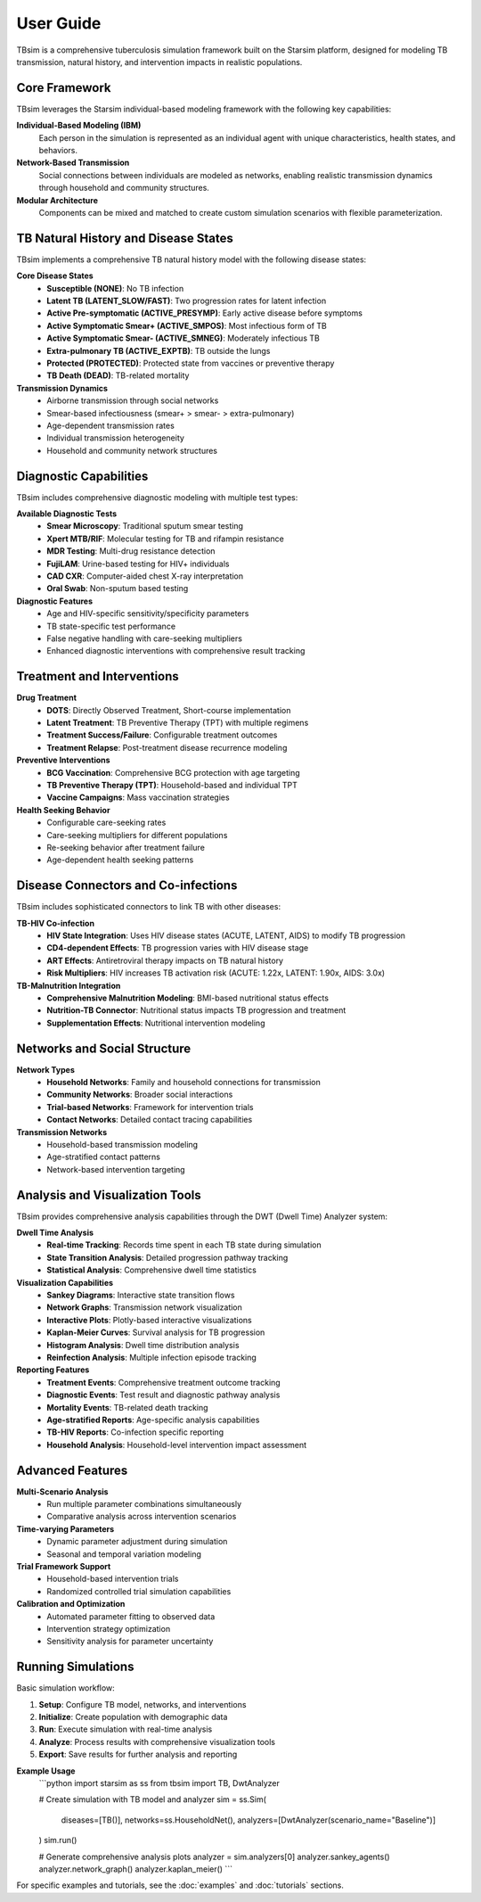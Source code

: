 User Guide
==========

TBsim is a comprehensive tuberculosis simulation framework built on the Starsim platform, designed for modeling TB transmission, natural history, and intervention impacts in realistic populations.

Core Framework
--------------

TBsim leverages the Starsim individual-based modeling framework with the following key capabilities:

**Individual-Based Modeling (IBM)**
   Each person in the simulation is represented as an individual agent with unique characteristics, health states, and behaviors.

**Network-Based Transmission**
   Social connections between individuals are modeled as networks, enabling realistic transmission dynamics through household and community structures.

**Modular Architecture**
   Components can be mixed and matched to create custom simulation scenarios with flexible parameterization.

TB Natural History and Disease States
------------------------------------

TBsim implements a comprehensive TB natural history model with the following disease states:

**Core Disease States**
   - **Susceptible (NONE)**: No TB infection
   - **Latent TB (LATENT_SLOW/FAST)**: Two progression rates for latent infection
   - **Active Pre-symptomatic (ACTIVE_PRESYMP)**: Early active disease before symptoms
   - **Active Symptomatic Smear+ (ACTIVE_SMPOS)**: Most infectious form of TB
   - **Active Symptomatic Smear- (ACTIVE_SMNEG)**: Moderately infectious TB
   - **Extra-pulmonary TB (ACTIVE_EXPTB)**: TB outside the lungs
   - **Protected (PROTECTED)**: Protected state from vaccines or preventive therapy
   - **TB Death (DEAD)**: TB-related mortality

**Transmission Dynamics**
   - Airborne transmission through social networks
   - Smear-based infectiousness (smear+ > smear- > extra-pulmonary)
   - Age-dependent transmission rates
   - Individual transmission heterogeneity
   - Household and community network structures

Diagnostic Capabilities
-----------------------

TBsim includes comprehensive diagnostic modeling with multiple test types:

**Available Diagnostic Tests**
   - **Smear Microscopy**: Traditional sputum smear testing
   - **Xpert MTB/RIF**: Molecular testing for TB and rifampin resistance
   - **MDR Testing**: Multi-drug resistance detection
   - **FujiLAM**: Urine-based testing for HIV+ individuals
   - **CAD CXR**: Computer-aided chest X-ray interpretation
   - **Oral Swab**: Non-sputum based testing

**Diagnostic Features**
   - Age and HIV-specific sensitivity/specificity parameters
   - TB state-specific test performance
   - False negative handling with care-seeking multipliers
   - Enhanced diagnostic interventions with comprehensive result tracking

Treatment and Interventions
---------------------------

**Drug Treatment**
   - **DOTS**: Directly Observed Treatment, Short-course implementation
   - **Latent Treatment**: TB Preventive Therapy (TPT) with multiple regimens
   - **Treatment Success/Failure**: Configurable treatment outcomes
   - **Treatment Relapse**: Post-treatment disease recurrence modeling

**Preventive Interventions**
   - **BCG Vaccination**: Comprehensive BCG protection with age targeting
   - **TB Preventive Therapy (TPT)**: Household-based and individual TPT
   - **Vaccine Campaigns**: Mass vaccination strategies

**Health Seeking Behavior**
   - Configurable care-seeking rates
   - Care-seeking multipliers for different populations
   - Re-seeking behavior after treatment failure
   - Age-dependent health seeking patterns

Disease Connectors and Co-infections
------------------------------------

TBsim includes sophisticated connectors to link TB with other diseases:

**TB-HIV Co-infection**
   - **HIV State Integration**: Uses HIV disease states (ACUTE, LATENT, AIDS) to modify TB progression
   - **CD4-dependent Effects**: TB progression varies with HIV disease stage
   - **ART Effects**: Antiretroviral therapy impacts on TB natural history
   - **Risk Multipliers**: HIV increases TB activation risk (ACUTE: 1.22x, LATENT: 1.90x, AIDS: 3.0x)

**TB-Malnutrition Integration**
   - **Comprehensive Malnutrition Modeling**: BMI-based nutritional status effects
   - **Nutrition-TB Connector**: Nutritional status impacts TB progression and treatment
   - **Supplementation Effects**: Nutritional intervention modeling

Networks and Social Structure
-----------------------------

**Network Types**
   - **Household Networks**: Family and household connections for transmission
   - **Community Networks**: Broader social interactions
   - **Trial-based Networks**: Framework for intervention trials
   - **Contact Networks**: Detailed contact tracing capabilities

**Transmission Networks**
   - Household-based transmission modeling
   - Age-stratified contact patterns
   - Network-based intervention targeting

Analysis and Visualization Tools
--------------------------------

TBsim provides comprehensive analysis capabilities through the DWT (Dwell Time) Analyzer system:

**Dwell Time Analysis**
   - **Real-time Tracking**: Records time spent in each TB state during simulation
   - **State Transition Analysis**: Detailed progression pathway tracking
   - **Statistical Analysis**: Comprehensive dwell time statistics

**Visualization Capabilities**
   - **Sankey Diagrams**: Interactive state transition flows
   - **Network Graphs**: Transmission network visualization
   - **Interactive Plots**: Plotly-based interactive visualizations
   - **Kaplan-Meier Curves**: Survival analysis for TB progression
   - **Histogram Analysis**: Dwell time distribution analysis
   - **Reinfection Analysis**: Multiple infection episode tracking

**Reporting Features**
   - **Treatment Events**: Comprehensive treatment outcome tracking
   - **Diagnostic Events**: Test result and diagnostic pathway analysis
   - **Mortality Events**: TB-related death tracking
   - **Age-stratified Reports**: Age-specific analysis capabilities
   - **TB-HIV Reports**: Co-infection specific reporting
   - **Household Analysis**: Household-level intervention impact assessment

Advanced Features
-----------------

**Multi-Scenario Analysis**
   - Run multiple parameter combinations simultaneously
   - Comparative analysis across intervention scenarios

**Time-varying Parameters**
   - Dynamic parameter adjustment during simulation
   - Seasonal and temporal variation modeling

**Trial Framework Support**
   - Household-based intervention trials
   - Randomized controlled trial simulation capabilities

**Calibration and Optimization**
   - Automated parameter fitting to observed data
   - Intervention strategy optimization
   - Sensitivity analysis for parameter uncertainty

Running Simulations
------------------

Basic simulation workflow:

1. **Setup**: Configure TB model, networks, and interventions
2. **Initialize**: Create population with demographic data
3. **Run**: Execute simulation with real-time analysis
4. **Analyze**: Process results with comprehensive visualization tools
5. **Export**: Save results for further analysis and reporting

**Example Usage**
   ```python
   import starsim as ss
   from tbsim import TB, DwtAnalyzer
   
   # Create simulation with TB model and analyzer
   sim = ss.Sim(
       diseases=[TB()],
       networks=ss.HouseholdNet(),
       analyzers=[DwtAnalyzer(scenario_name="Baseline")]
   )
   sim.run()
   
   # Generate comprehensive analysis plots
   analyzer = sim.analyzers[0]
   analyzer.sankey_agents()
   analyzer.network_graph()
   analyzer.kaplan_meier()
   ```

For specific examples and tutorials, see the :doc:`examples` and :doc:`tutorials` sections.
